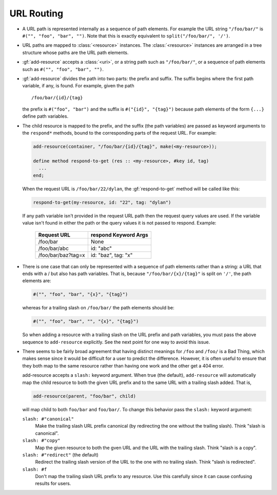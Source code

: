 URL Routing
***********

.. Copyright: See LICENSE in this distribution for details.

* A URL path is represented internally as a sequence of path elements.
  For example the URL string ``"/foo/bar/"`` is ``#("", "foo", "bar",
  "")``.  Note that this is exactly equivalent to
  ``split("/foo/bar/", '/')``.

* URL paths are mapped to :class:`<resource>` instances.  The
  :class:`<resource>` instances are arranged in a tree structure
  whose paths are the URL path elements.

* :gf:`add-resource` accepts a :class:`<uri>`, or a string path such as
  ``"/foo/bar/"``, or a sequence of path elements such as
  ``#("", "foo", "bar", "")``.

* :gf:`add-resource` divides the path into two parts: the prefix and suffix.
  The suffix begins where the first path variable, if any, is
  found.  For example, given the path
  ::

      /foo/bar/{id}/{tag}

  the prefix is ``#("foo", "bar")`` and the suffix is ``#("{id}",
  "{tag}")`` because path elements of the form ``{...}`` define path
  variables.

* The child resource is mapped to the prefix, and the suffix (the path
  variables) are passed as keyword arguments to the ``respond*`` methods,
  bound to the corresponding parts of the request URL.  For example:

  .. code-block:: dylan

      add-resource(container, "/foo/bar/{id}/{tag}", make(<my-resource>));

      define method respond-to-get (res :: <my-resource>, #key id, tag)
        ...
      end;

  When the request URL is ``/foo/bar/22/dylan``, the :gf:`respond-to-get`
  method will be called like this:

  .. code-block:: dylan

      respond-to-get(my-resource, id: "22", tag: "dylan")

  If any path variable isn't provided in the request URL path then the
  request query values are used.  If the variable value isn't found
  in either the path or the query values it is not passed to
  respond.  Example:

    ================== ====================
    Request URL        respond Keyword Args
    ================== ====================
    /foo/bar           None
    /foo/bar/abc       id: "abc"
    /foo/bar/baz?tag=x id: "baz", tag: "x"
    ================== ====================

* There is one case that can only be represented with a sequence of
  path elements rather than a string: a URL that ends with a / but
  also has path variables.  That is, because ``"/foo/bar/{x}/{tag}"``
  is split on ``'/'``, the path elements are:

  .. code-block:: dylan

      #("", "foo", "bar", "{x}", "{tag}")

  whereas for a trailing slash on ``/foo/bar/`` the path elements should
  be:

  .. code-block:: dylan

      #("", "foo", "bar", "", "{x}", "{tag}")

  So when adding a resource with a trailing slash on the URL prefix
  and path variables, you must pass the above sequence to
  ``add-resource`` explicitly.  See the next point for one way to
  avoid this issue.

* There seems to be fairly broad agreement that having distinct
  meanings for ``/foo`` and ``/foo/`` is a Bad Thing, which makes sense
  since it would be difficult for a user to predict the difference.
  However, it is often useful to ensure that they both map to the same
  resource rather than having one work and the other get a 404 error.

  add-resource accepts a ``slash:`` keyword argument.  When true (the
  default), ``add-resource`` will automatically map the child resource
  to both the given URL prefix and to the same URL with a trailing
  slash added.  That is,

  .. code-block:: dylan

     add-resource(parent, "foo/bar", child)

  will map child to both ``foo/bar`` and ``foo/bar/``.  To change this
  behavior pass the ``slash:`` keyword argument:

  ``slash: #"canonical"``
      Make the trailing slash URL prefix canonical (by redirecting the
      one without the trailing slash).  Think "slash is canonical".

  ``slash: #"copy"``
      Map the given resource to both the gven URL and the URL with
      the trailing slash.  Think "slash is a copy".

  ``slash: #"redirect"``  (the default)
      Redirect the trailing slash version of the URL to the one with
      no trailing slash.  Think "slash is redirected".

  ``slash: #f``
      Don't map the trailing slash URL prefix to any resource.  Use
      this carefully since it can cause confusing results for users.

